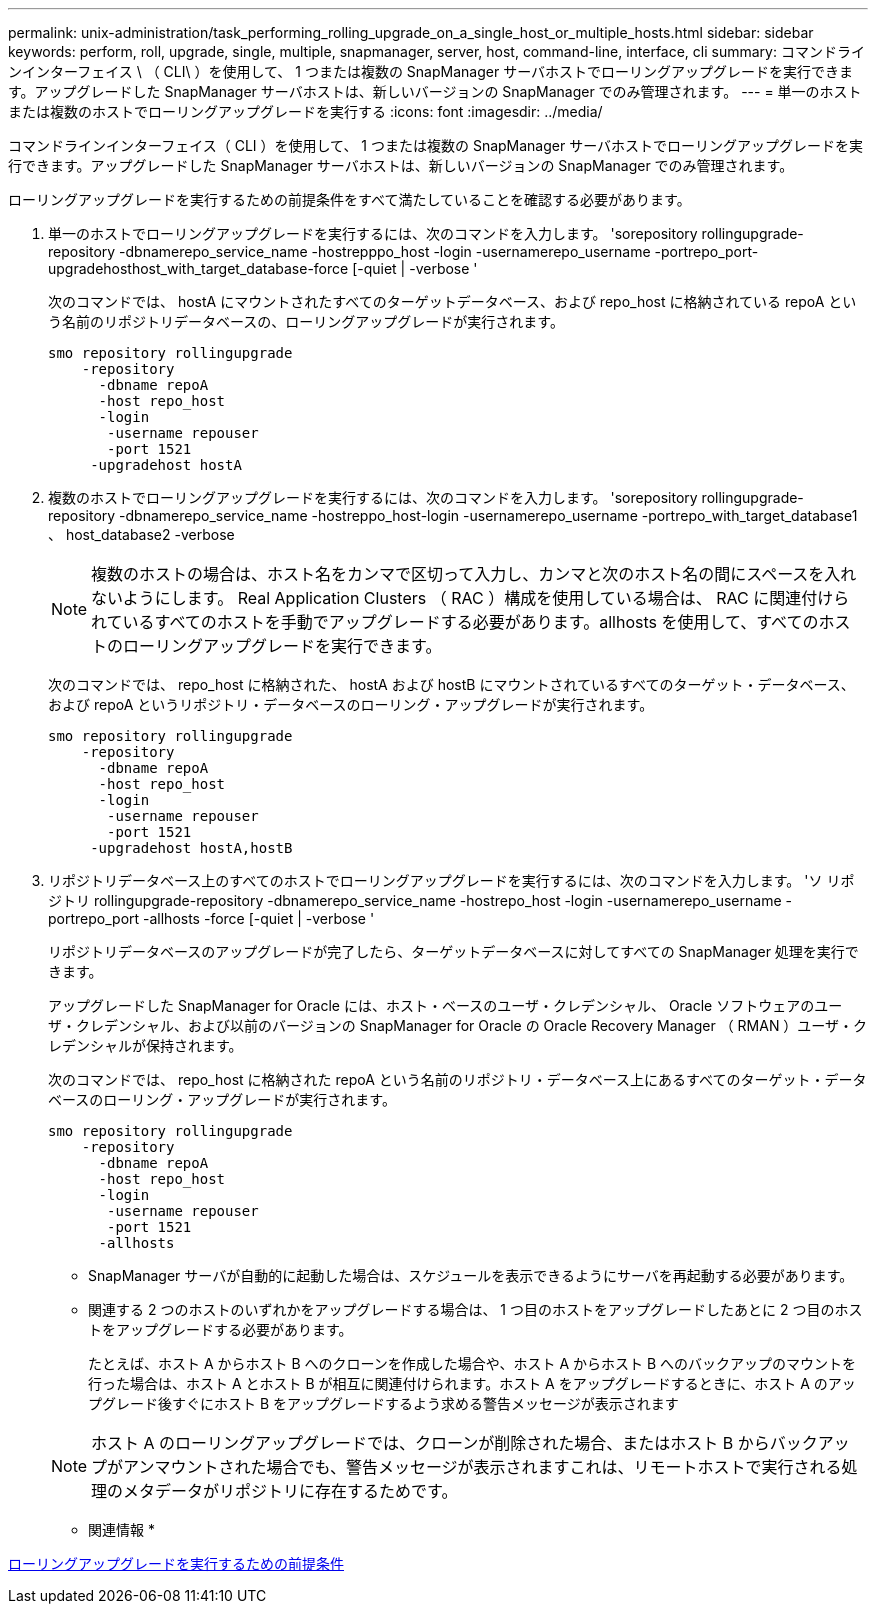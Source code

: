 ---
permalink: unix-administration/task_performing_rolling_upgrade_on_a_single_host_or_multiple_hosts.html 
sidebar: sidebar 
keywords: perform, roll, upgrade, single, multiple, snapmanager, server, host, command-line, interface, cli 
summary: コマンドラインインターフェイス \ （ CLI\ ）を使用して、 1 つまたは複数の SnapManager サーバホストでローリングアップグレードを実行できます。アップグレードした SnapManager サーバホストは、新しいバージョンの SnapManager でのみ管理されます。 
---
= 単一のホストまたは複数のホストでローリングアップグレードを実行する
:icons: font
:imagesdir: ../media/


[role="lead"]
コマンドラインインターフェイス（ CLI ）を使用して、 1 つまたは複数の SnapManager サーバホストでローリングアップグレードを実行できます。アップグレードした SnapManager サーバホストは、新しいバージョンの SnapManager でのみ管理されます。

ローリングアップグレードを実行するための前提条件をすべて満たしていることを確認する必要があります。

. 単一のホストでローリングアップグレードを実行するには、次のコマンドを入力します。 'sorepository rollingupgrade-repository -dbnamerepo_service_name -hostrepppo_host -login -usernamerepo_username -portrepo_port-upgradehosthost_with_target_database-force [-quiet | -verbose '
+
次のコマンドでは、 hostA にマウントされたすべてのターゲットデータベース、および repo_host に格納されている repoA という名前のリポジトリデータベースの、ローリングアップグレードが実行されます。

+
[listing]
----

smo repository rollingupgrade
    -repository
      -dbname repoA
      -host repo_host
      -login
       -username repouser
       -port 1521
     -upgradehost hostA
----
. 複数のホストでローリングアップグレードを実行するには、次のコマンドを入力します。 'sorepository rollingupgrade-repository -dbnamerepo_service_name -hostreppo_host-login -usernamerepo_username -portrepo_with_target_database1 、 host_database2 -verbose
+

NOTE: 複数のホストの場合は、ホスト名をカンマで区切って入力し、カンマと次のホスト名の間にスペースを入れないようにします。 Real Application Clusters （ RAC ）構成を使用している場合は、 RAC に関連付けられているすべてのホストを手動でアップグレードする必要があります。allhosts を使用して、すべてのホストのローリングアップグレードを実行できます。

+
次のコマンドでは、 repo_host に格納された、 hostA および hostB にマウントされているすべてのターゲット・データベース、および repoA というリポジトリ・データベースのローリング・アップグレードが実行されます。

+
[listing]
----

smo repository rollingupgrade
    -repository
      -dbname repoA
      -host repo_host
      -login
       -username repouser
       -port 1521
     -upgradehost hostA,hostB
----
. リポジトリデータベース上のすべてのホストでローリングアップグレードを実行するには、次のコマンドを入力します。 'ソ リポジトリ rollingupgrade-repository -dbnamerepo_service_name -hostrepo_host -login -usernamerepo_username -portrepo_port -allhosts -force [-quiet | -verbose '
+
リポジトリデータベースのアップグレードが完了したら、ターゲットデータベースに対してすべての SnapManager 処理を実行できます。

+
アップグレードした SnapManager for Oracle には、ホスト・ベースのユーザ・クレデンシャル、 Oracle ソフトウェアのユーザ・クレデンシャル、および以前のバージョンの SnapManager for Oracle の Oracle Recovery Manager （ RMAN ）ユーザ・クレデンシャルが保持されます。

+
次のコマンドでは、 repo_host に格納された repoA という名前のリポジトリ・データベース上にあるすべてのターゲット・データベースのローリング・アップグレードが実行されます。

+
[listing]
----

smo repository rollingupgrade
    -repository
      -dbname repoA
      -host repo_host
      -login
       -username repouser
       -port 1521
      -allhosts
----
+
** SnapManager サーバが自動的に起動した場合は、スケジュールを表示できるようにサーバを再起動する必要があります。
** 関連する 2 つのホストのいずれかをアップグレードする場合は、 1 つ目のホストをアップグレードしたあとに 2 つ目のホストをアップグレードする必要があります。
+
たとえば、ホスト A からホスト B へのクローンを作成した場合や、ホスト A からホスト B へのバックアップのマウントを行った場合は、ホスト A とホスト B が相互に関連付けられます。ホスト A をアップグレードするときに、ホスト A のアップグレード後すぐにホスト B をアップグレードするよう求める警告メッセージが表示されます

+

NOTE: ホスト A のローリングアップグレードでは、クローンが削除された場合、またはホスト B からバックアップがアンマウントされた場合でも、警告メッセージが表示されますこれは、リモートホストで実行される処理のメタデータがリポジトリに存在するためです。





* 関連情報 *

xref:concept_prerequisites_for_performing_rolling_upgrade.adoc[ローリングアップグレードを実行するための前提条件]
